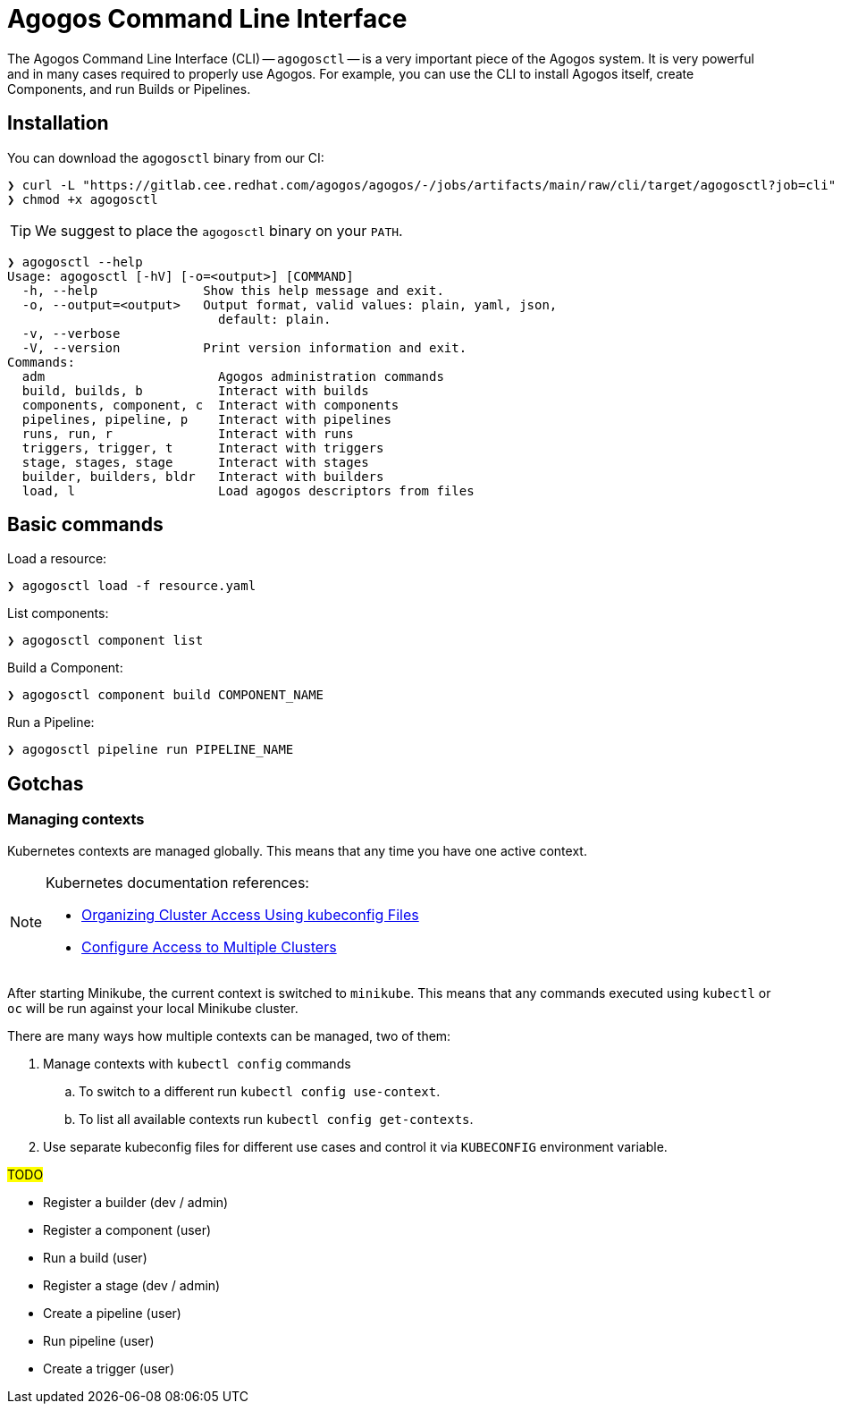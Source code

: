 = Agogos Command Line Interface

The Agogos Command Line Interface (CLI) -- `agogosctl` -- is a very important
piece of the Agogos system. It is very powerful and in many cases required to
properly use Agogos. For example, you can use the CLI to install Agogos itself,
create Components, and run Builds or Pipelines.

== Installation

You can download the `agogosctl` binary from our CI:

[source,bash]
----
❯ curl -L "https://gitlab.cee.redhat.com/agogos/agogos/-/jobs/artifacts/main/raw/cli/target/agogosctl?job=cli" -o agogosctl
❯ chmod +x agogosctl
----

[TIP]
====
We suggest to place the `agogosctl` binary on your `PATH`.
====

[source,bash]
----
❯ agogosctl --help
Usage: agogosctl [-hV] [-o=<output>] [COMMAND]
  -h, --help              Show this help message and exit.
  -o, --output=<output>   Output format, valid values: plain, yaml, json,
                            default: plain.
  -v, --verbose
  -V, --version           Print version information and exit.
Commands:
  adm                       Agogos administration commands
  build, builds, b          Interact with builds
  components, component, c  Interact with components
  pipelines, pipeline, p    Interact with pipelines
  runs, run, r              Interact with runs
  triggers, trigger, t      Interact with triggers
  stage, stages, stage      Interact with stages
  builder, builders, bldr   Interact with builders
  load, l                   Load agogos descriptors from files
----

== Basic commands

Load a resource:

[source,bash]
----
❯ agogosctl load -f resource.yaml
----

List components:

[source,bash]
----
❯ agogosctl component list
----

Build a Component:

[source,bash]
----
❯ agogosctl component build COMPONENT_NAME
----

Run a Pipeline:

[source,bash]
----
❯ agogosctl pipeline run PIPELINE_NAME
----

== Gotchas

[#managing-kubernetes-contexts]
=== Managing contexts

Kubernetes contexts are managed globally. This means that any time you have
one active context.

[NOTE]
====
Kubernetes documentation references:

* link:https://kubernetes.io/docs/concepts/configuration/organize-cluster-access-kubeconfig/[Organizing Cluster Access Using kubeconfig Files]
* link:https://kubernetes.io/docs/tasks/access-application-cluster/configure-access-multiple-clusters/[Configure Access to Multiple Clusters]
====

After starting Minikube, the current context is switched to `minikube`.
This means that any commands executed using `kubectl` or `oc` will be run
against your local Minikube cluster.

There are many ways how multiple contexts can be managed, two of them:

. Manage contexts with `kubectl config` commands
.. To switch to a different run `kubectl config use-context`.
.. To list all available contexts run `kubectl config get-contexts`.
. Use separate kubeconfig files for different use cases and control it
  via `KUBECONFIG` environment variable.

#TODO#

* Register a builder (dev / admin)
* Register a component (user)
* Run a build (user)
* Register a stage (dev / admin)
* Create a pipeline (user)
* Run pipeline (user)
* Create a trigger (user)
